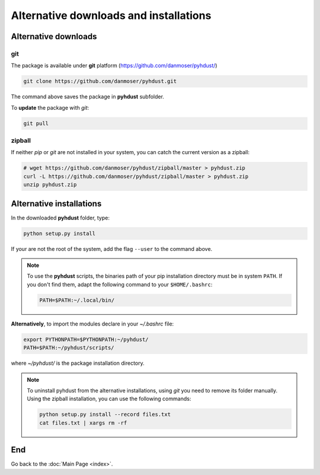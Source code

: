Alternative downloads and installations
=========================================

Alternative downloads
---------------------------
git
^^^^
The package is available under **git** platform (https://github.com/danmoser/pyhdust/)

.. _https://github.com/danmoser/pyhdust/: https://github.com/danmoser/pyhdust/

.. code-block:: bash

    git clone https://github.com/danmoser/pyhdust.git

The command above saves the package in **pyhdust** subfolder. 

To **update** the package with *git*:

.. code-block:: bash

    git pull


zipball
^^^^^^^^
If neither *pip* or *git* are not installed in your system, you can catch the current version as a zipball:

.. code-block:: bash

    # wget https://github.com/danmoser/pyhdust/zipball/master > pyhdust.zip
    curl -L https://github.com/danmoser/pyhdust/zipball/master > pyhdust.zip
    unzip pyhdust.zip


Alternative installations
---------------------------
In the downloaded **pyhdust** folder, type:

.. code-block:: bash

    python setup.py install

If your are not the root of the system, add the flag ``--user`` to the command above.

.. note:: 

    To use the **pyhdust** scripts, the binaries path of your pip installation directory must be in system ``PATH``. If you don't find them, adapt the following command to your ``$HOME/.bashrc``:

    .. code:: bash

        PATH=$PATH:~/.local/bin/

**Alternatively**, to import the modules declare in your *~/.bashrc* file:

.. code-block:: bash
    
    export PYTHONPATH=$PYTHONPATH:~/pyhdust/
    PATH=$PATH:~/pyhdust/scripts/

where *~/pyhdust/* is the package installation directory.

.. note::

    To uninstall pyhdust from the alternative installations, using *git* you need to remove its folder manually. Using the zipball installation, you can use the following commands:

    .. code-block:: bash

        python setup.py install --record files.txt
        cat files.txt | xargs rm -rf

End
----
Go back to the :doc:`Main Page <index>`.
